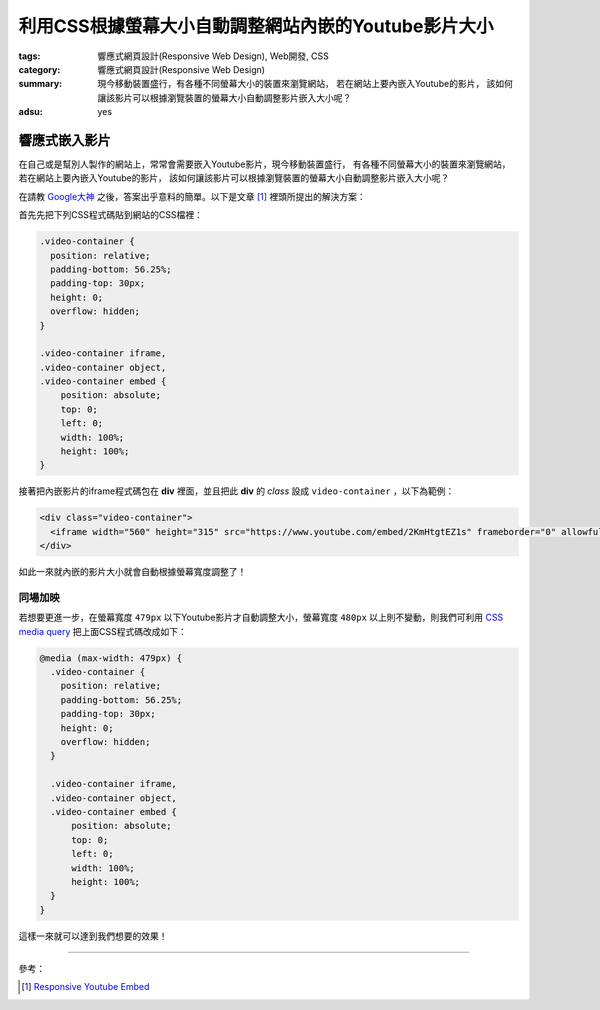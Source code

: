 利用CSS根據螢幕大小自動調整網站內嵌的Youtube影片大小
####################################################

:tags: 響應式網頁設計(Responsive Web Design), Web開發, CSS
:category: 響應式網頁設計(Responsive Web Design)
:summary: 現今移動裝置盛行，有各種不同螢幕大小的裝置來瀏覽網站，
          若在網站上要內嵌入Youtube的影片，
          該如何讓該影片可以根據瀏覽裝置的螢幕大小自動調整影片嵌入大小呢？
:adsu: yes


響應式嵌入影片
~~~~~~~~~~~~~~

在自己或是幫別人製作的網站上，常常會需要嵌入Youtube影片，現今移動裝置盛行，
有各種不同螢幕大小的裝置來瀏覽網站，若在網站上要內嵌入Youtube的影片，
該如何讓該影片可以根據瀏覽裝置的螢幕大小自動調整影片嵌入大小呢？

在請教 `Google大神`_ 之後，答案出乎意料的簡單。以下是文章 [1]_
裡頭所提出的解決方案：

首先先把下列CSS程式碼貼到網站的CSS檔裡：

.. code-block:: css

  .video-container {
    position: relative;
    padding-bottom: 56.25%;
    padding-top: 30px;
    height: 0;
    overflow: hidden;
  }

  .video-container iframe,
  .video-container object,
  .video-container embed {
      position: absolute;
      top: 0;
      left: 0;
      width: 100%;
      height: 100%;
  }

接著把內嵌影片的iframe程式碼包在 **div** 裡面，並且把此 **div** 的
*class* 設成 ``video-container`` ，以下為範例：

.. code-block:: html

  <div class="video-container">
    <iframe width="560" height="315" src="https://www.youtube.com/embed/2KmHtgtEZ1s" frameborder="0" allowfullscreen></iframe>
  </div>

如此一來就內嵌的影片大小就會自動根據螢幕寬度調整了！

.. adsu:: 2

同場加映
++++++++

若想要更進一步，在螢幕寬度 ``479px`` 以下Youtube影片才自動調整大小，螢幕寬度
``480px`` 以上則不變動，則我們可利用 `CSS media query`_
把上面CSS程式碼改成如下：

.. code-block:: css

  @media (max-width: 479px) {
    .video-container {
      position: relative;
      padding-bottom: 56.25%;
      padding-top: 30px;
      height: 0;
      overflow: hidden;
    }

    .video-container iframe,
    .video-container object,
    .video-container embed {
        position: absolute;
        top: 0;
        left: 0;
        width: 100%;
        height: 100%;
    }
  }

這樣一來就可以達到我們想要的效果！

.. adsu:: 3

----

參考：

.. [1] `Responsive Youtube Embed <http://avexdesigns.com/responsive-youtube-embed/>`_

.. _Google大神: https://www.google.com/search?q=responsive+youtube+embed
.. _CSS media query: https://developer.mozilla.org/en-US/docs/Web/Guide/CSS/Media_queries
